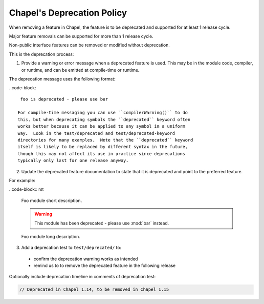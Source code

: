 Chapel's Deprecation Policy
===========================

When removing a feature in Chapel, the feature is to be
deprecated and supported for at least 1 release cycle.

Major feature removals can be supported for more than 1 release cycle.

Non-public interface features can be removed or modified without deprecation.

This is the deprecation process:

1. Provide a warning or error message when a deprecated feature is used. This
   may be in the module code, compiler, or runtime, and can be emitted at
   compile-time or runtime.

The deprecation message uses the following format:

..code-block::

    foo is deprecated - please use bar

   For compile-time messaging you can use ``compilerWarning()`` to do
   this, but when deprecating symbols the ``deprecated`` keyword often
   works better because it can be applied to any symbol in a uniform
   way.  Look in the test/deprecated and test/deprecated-keyword
   directories for many examples.  Note that the ``deprecated`` keyword
   itself is likely to be replaced by different syntax in the future,
   though this may not affect its use in practice since deprecations
   typically only last for one release anyway.

2. Update the deprecated feature documentation to state that it is deprecated
   and point to the preferred feature.

For example:

..code-block:: rst

    Foo module short description.

    .. warning::

        This module has been deprecated - please use :mod:`bar` instead.

    Foo module long description.


3. Add a deprecation test to ``test/deprecated/`` to:

  - confirm the deprecation warning works as intended
  - remind us to to remove the deprecated feature in the following release

Optionally include deprecation timeline in comments of deprecation test:

.. code-block:: chapel

    // Deprecated in Chapel 1.14, to be removed in Chapel 1.15
